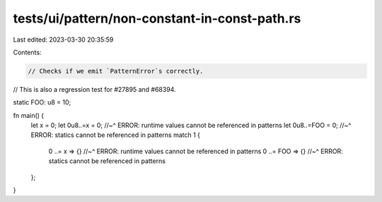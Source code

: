 tests/ui/pattern/non-constant-in-const-path.rs
==============================================

Last edited: 2023-03-30 20:35:59

Contents:

.. code-block:: rs

    // Checks if we emit `PatternError`s correctly.
// This is also a regression test for #27895 and #68394.

static FOO: u8 = 10;

fn main() {
    let x = 0;
    let 0u8..=x = 0;
    //~^ ERROR: runtime values cannot be referenced in patterns
    let 0u8..=FOO = 0;
    //~^ ERROR: statics cannot be referenced in patterns
    match 1 {
        0 ..= x => {}
        //~^ ERROR: runtime values cannot be referenced in patterns
        0 ..= FOO => {}
        //~^ ERROR: statics cannot be referenced in patterns
    };
}


